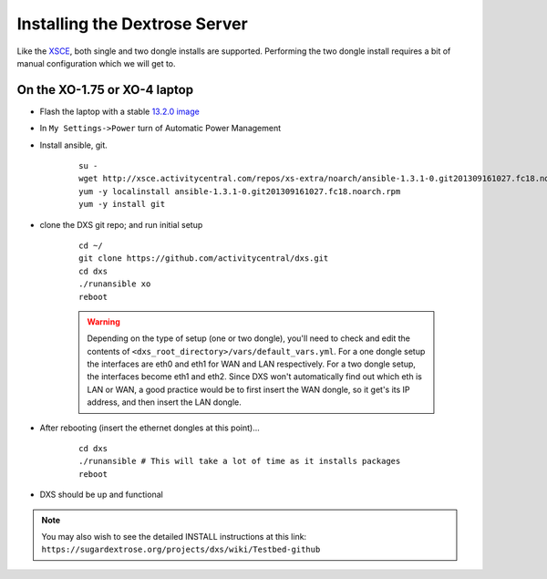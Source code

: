 ==============================
Installing the Dextrose Server
==============================

Like the XSCE_, both single and two dongle installs are supported. Performing
the two dongle install requires a bit of manual configuration which we will
get to.

On the XO-1.75 or XO-4 laptop
*****************************
* Flash the laptop with a stable `13.2.0 image`_

* In ``My Settings->Power`` turn of Automatic Power Management

* Install ansible, git. 

    ::

      su -
      wget http://xsce.activitycentral.com/repos/xs-extra/noarch/ansible-1.3.1-0.git201309161027.fc18.noarch.rpm
      yum -y localinstall ansible-1.3.1-0.git201309161027.fc18.noarch.rpm
      yum -y install git

* clone the DXS git repo; and run initial setup

    ::

      cd ~/
      git clone https://github.com/activitycentral/dxs.git
      cd dxs
      ./runansible xo
      reboot

    .. Warning::
       Depending on the type of setup (one or two dongle), you'll need to
       check and edit the contents of
       ``<dxs_root_directory>/vars/default_vars.yml``. For a one dongle
       setup the interfaces are eth0 and eth1 for WAN and LAN respectively.
       For a two dongle setup, the interfaces become eth1 and eth2. Since
       DXS won't automatically find out which eth is LAN or WAN, a good
       practice would be to first insert the WAN dongle, so it get's its IP
       address, and then insert the LAN dongle.


* After rebooting (insert the ethernet dongles at this point)...

    ::

      cd dxs
      ./runansible # This will take a lot of time as it installs packages
      reboot

* DXS should be up and functional

.. Note::
   You may also wish to see the detailed INSTALL instructions at this link:
   ``https://sugardextrose.org/projects/dxs/wiki/Testbed-github``

.. _13.2.0 image: http://wiki.laptop.org/go/Release_notes/13.2.0#Installation
.. _detailed install instructions: https://sugardextrose.org/projects/dxs/wiki/Testbed-github
.. _XSCE: http://schoolserver.org/
